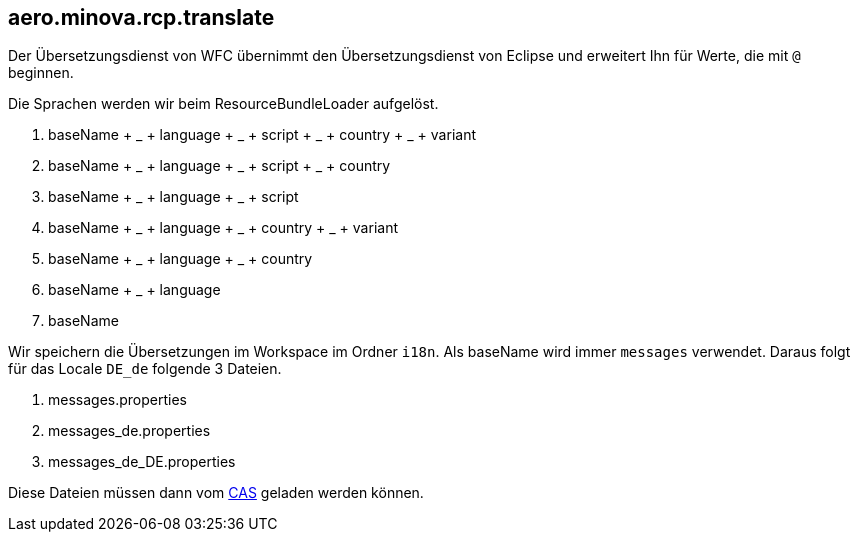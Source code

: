 == aero.minova.rcp.translate

Der Übersetzungsdienst von WFC übernimmt den Übersetzungsdienst von Eclipse und erweitert Ihn für Werte, die mit `@` beginnen.

Die Sprachen werden wir beim ResourceBundleLoader aufgelöst.

. baseName + _ + language + _ + script + _ + country + _ + variant
. baseName + _ + language + _ + script + _ + country
. baseName + _ + language + _ + script
. baseName + _ + language + _ + country + _ + variant
. baseName + _ + language + _ + country
. baseName + _ + language
. baseName

Wir speichern die Übersetzungen im Workspace im Ordner `i18n`.
Als baseName wird immer `messages` verwendet.
Daraus folgt für das Locale `DE_de` folgende 3 Dateien.

. messages.properties
. messages_de.properties
. messages_de_DE.properties

Diese Dateien müssen dann vom link:https://github.com/minova-afis/aero.minova.core.application.system[CAS] geladen werden können.
